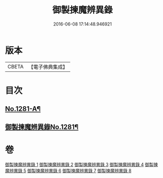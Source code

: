 #+TITLE: 御製揀魔辨異錄 
#+DATE: 2016-06-08 17:14:48.946921

* 版本
 |     CBETA|【電子佛典集成】|

* 目次
** [[file:KR6s0068_001.txt::001-0191a1][No.1281-A¶]]
** [[file:KR6s0068_001.txt::001-0194a12][御製揀魔辨異錄No.1281¶]]

* 卷
[[file:KR6s0068_001.txt][御製揀魔辨異錄 1]]
[[file:KR6s0068_002.txt][御製揀魔辨異錄 2]]
[[file:KR6s0068_003.txt][御製揀魔辨異錄 3]]
[[file:KR6s0068_004.txt][御製揀魔辨異錄 4]]
[[file:KR6s0068_005.txt][御製揀魔辨異錄 5]]
[[file:KR6s0068_006.txt][御製揀魔辨異錄 6]]
[[file:KR6s0068_007.txt][御製揀魔辨異錄 7]]
[[file:KR6s0068_008.txt][御製揀魔辨異錄 8]]

